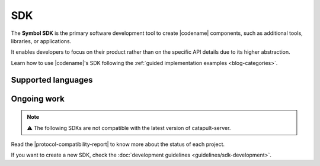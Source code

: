 ####
SDK
####

The **Symbol SDK** is the primary software development tool to create |codename| components, such as additional tools, libraries, or applications.

It enables developers to focus on their product rather than on the specific API details due to its higher abstraction.

Learn how to use |codename|'s SDK following the :ref:`guided implementation examples <blog-categories>`.

*******************
Supported languages
*******************

.. csv-table::
    :header: "Language", "Repository", "Reference"
    :delim: ;

    TypeScript & JS SDK; |tsjs-repo|; |tsjs-reference|
    Java SDK; |java-repo|; |java-reference|

************
Ongoing work
************

.. note:: ⚠️ The following SDKs are not compatible with the latest version of catapult-server.

Read the |protocol-compatibility-report| to know more about the status of each project.

.. csv-table::
    :header: "Language", "Repository", "Reference"
    :delim: ;

    Dart SDK ;  ;
    C# SDK ;  ;
    Go SDK ; ;
    Swift SDK ; ;
    C++ ;  ;
    PHP SDK ;  ;
    Ruby SDK ; ;
    Python SDK ; ;

If you want to create a new SDK, check the :doc:`development guidelines <guidelines/sdk-development>`.

.. |tsjs-repo| raw:: html

    <a href="https://github.com/nemtech/symbol-sdk-typescript-javascript" target="_blank">Repository</a>

.. |tsjs-reference| raw:: html

    <a href="https://nemtech.github.io/symbol-sdk-typescript-javascript/" target="_blank">Documentation</a>

.. |java-repo| raw:: html

    <a href="https://github.com/nemtech/symbol-sdk-java" target="_blank">Repository</a>

.. |java-reference| raw:: html

    <a href="https://nemtech.github.io/symbol-sdk-java/javadoc/0.16.3/" target="_blank">Documentation</a>

.. |protocol-compatibility-report| raw:: html

    <a href="https://github.com/nemtech/community/blob/master/projects-status.md" target="_blank">protocol compatibility report</a>

